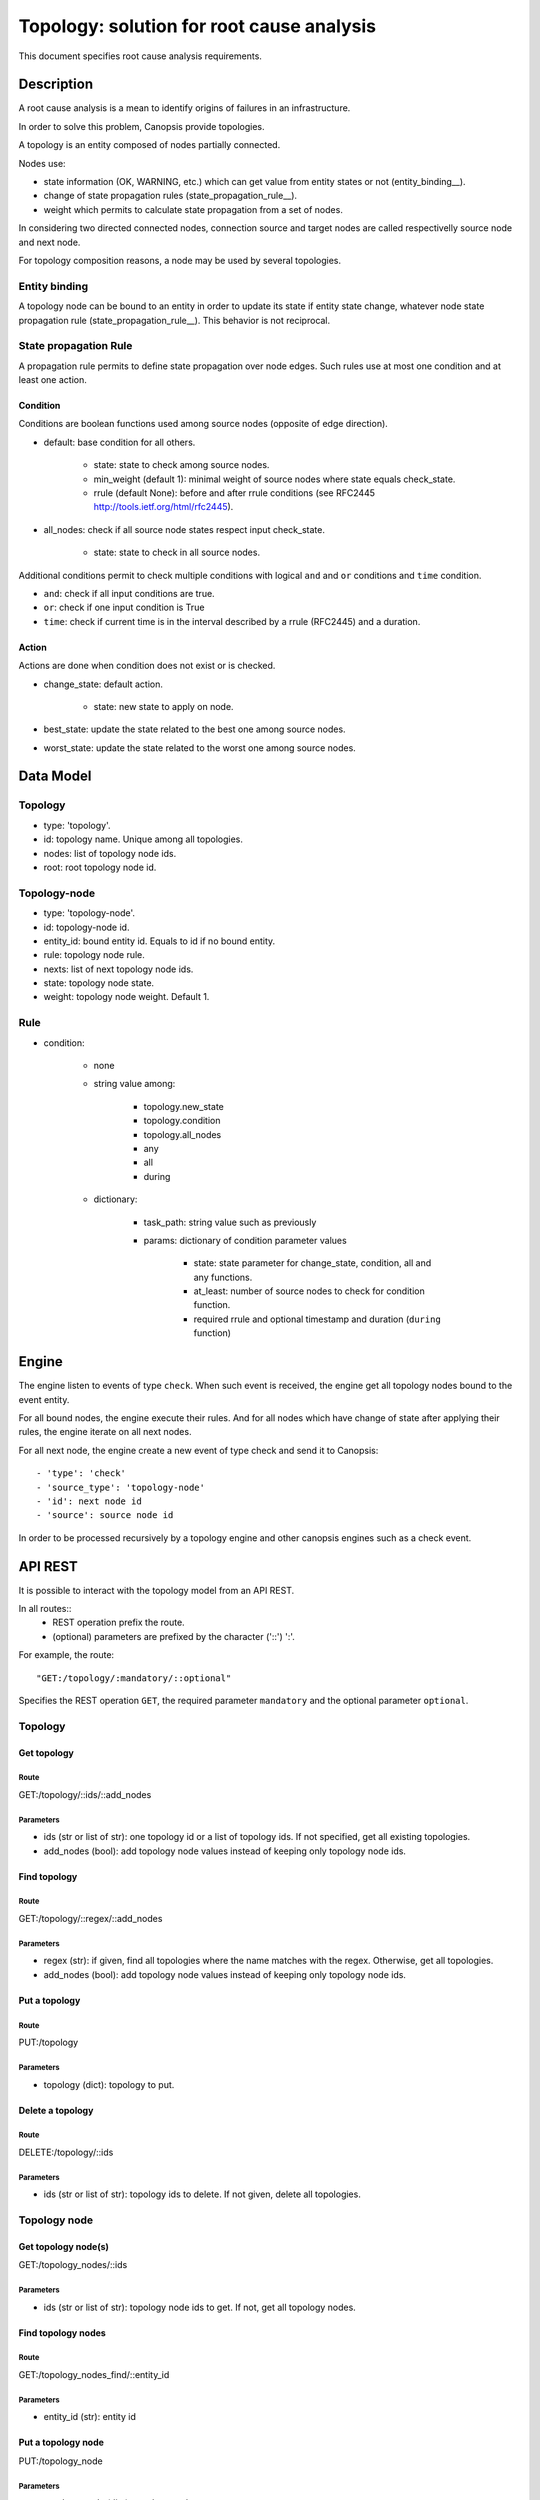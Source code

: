 ==========================================
Topology: solution for root cause analysis
==========================================

This document specifies root cause analysis requirements.

Description
===========

A root cause analysis is a mean to identify origins of failures in an infrastructure.

In order to solve this problem, Canopsis provide topologies.

A topology is an entity composed of nodes partially connected.

Nodes use:

- state information (OK, WARNING, etc.) which can get value from entity states or not (entity_binding__).
- change of state propagation rules (state_propagation_rule__).
- weight which permits to calculate state propagation from a set of nodes.

In considering two directed connected nodes, connection source and target nodes are called respectivelly source node and next node.

For topology composition reasons, a node may be used by several topologies.

Entity binding
##############

A topology node can be bound to an entity in order to update its state if entity state change, whatever node state propagation rule (state_propagation_rule__). This behavior is not reciprocal.

State propagation Rule
######################

A propagation rule permits to define state propagation over node edges. Such rules use at most one condition and at least one action.

Condition
---------

Conditions are boolean functions used among source nodes (opposite of edge direction).

- default: base condition for all others.

   + state: state to check among source nodes.
   + min_weight (default 1): minimal weight of source nodes where state equals check_state.
   + rrule (default None): before and after rrule conditions (see RFC2445 http://tools.ietf.org/html/rfc2445).

- all_nodes: check if all source node states respect input check_state.

   + state: state to check in all source nodes.

Additional conditions permit to check multiple conditions with logical ``and`` and ``or`` conditions and ``time`` condition.

- ``and``: check if all input conditions are true.
- ``or``: check if one input condition is True
- ``time``: check if current time is in the interval described by a rrule (RFC2445) and a duration.

Action
------

Actions are done when condition does not exist or is checked.

- change_state: default action.

   + state: new state to apply on node.
- best_state: update the state related to the best one among source nodes.
- worst_state: update the state related to the worst one among source nodes.

Data Model
==========

Topology
########

- type: 'topology'.
- id: topology name. Unique among all topologies.
- nodes: list of topology node ids.
- root: root topology node id.

Topology-node
#############

- type: 'topology-node'.
- id: topology-node id.
- entity_id: bound entity id. Equals to id if no bound entity.
- rule: topology node rule.
- nexts: list of next topology node ids.
- state: topology node state.
- weight: topology node weight. Default 1.

Rule
####

- condition:

   + none
   + string value among:

      * topology.new_state
      * topology.condition
      * topology.all_nodes
      * any
      * all
      * during

   + dictionary:

      * task_path: string value such as previously
      * params: dictionary of condition parameter values

         - state: state parameter for change_state, condition, all and any functions.
         - at_least: number of source nodes to check for condition function.
         - required rrule and optional timestamp and duration (``during`` function)

Engine
======

The engine listen to events of type ``check``. When such event is received, the engine get all topology nodes bound to the event entity.

For all bound nodes, the engine execute their rules. And for all nodes which have change of state after applying their rules, the engine iterate on all next nodes.

For all next node, the engine create a new event of type check and send it to Canopsis::

   - 'type': 'check'
   - 'source_type': 'topology-node'
   - 'id': next node id
   - 'source': source node id

In order to be processed recursively by a topology engine and other canopsis engines such as a check event.

API REST
========

It is possible to interact with the topology model from an API REST.

In all routes::
   - REST operation prefix the route.
   - (optional) parameters are prefixed by the character ('::') ':'.

For example, the route::

   "GET:/topology/:mandatory/::optional"

Specifies the REST operation ``GET``, the required parameter ``mandatory`` and the optional parameter ``optional``.

Topology
########

Get topology
------------

Route
>>>>>

GET:/topology/::ids/::add_nodes

Parameters
>>>>>>>>>>

- ids (str or list of str): one topology id or a list of topology ids. If not specified, get all existing topologies.
- add_nodes (bool): add topology node values instead of keeping only topology node ids.

Find topology
-------------

Route
>>>>>

GET:/topology/::regex/::add_nodes

Parameters
>>>>>>>>>>

- regex (str): if given, find all topologies where the name matches with the regex. Otherwise, get all topologies.
- add_nodes (bool): add topology node values instead of keeping only topology node ids.

Put a topology
--------------

Route
>>>>>

PUT:/topology

Parameters
>>>>>>>>>>

- topology (dict): topology to put.

Delete a topology
-----------------

Route
>>>>>

DELETE:/topology/::ids

Parameters
>>>>>>>>>>

- ids (str or list of str): topology ids to delete. If not given, delete all topologies.

Topology node
#############

Get topology node(s)
--------------------

GET:/topology_nodes/::ids

Parameters
>>>>>>>>>>

- ids (str or list of str): topology node ids to get. If not, get all topology nodes.

Find topology nodes
-------------------

Route
>>>>>

GET:/topology_nodes_find/::entity_id

Parameters
>>>>>>>>>>

- entity_id (str): entity id

Put a topology node
-------------------

PUT:/topology_node

Parameters
>>>>>>>>>>

- topology_node (dict): topology node to put.

Delete a topology node
----------------------

Widget
======

The widget propose to visualize and edit topology nodes.

A mock-up is available to this url:

https://cacoo.com/diagrams/BzcENww2MapkAhqx

Visualisation
#############

This widget is composed of two parts.

- A graph view which displays nodes and edges.
- An array view which display information related to graph selected nodes.

Both views can be hidden/shown at any time.

Graph
#####

Nodes and edges are displayed related to node distinguishable properties.

For example, node size are related to their weight (more a node is a weighted source, more it should be visible). Node colors are related to their states.

Edge size is related to node weight compared to other node weights. Line can be doted/normal related to respectives node condition ``default``/``all_nodes``.

OK is green, KO is red, UNKNOWN is white, etc.
Related to such colors, a downed node is transparent (ok and down). And if a related event is in an ACK status, the contour circle color is blue.

A filter permits to temporarely display nodes which match an input filter. This filter applies a regex on any (entity) name/rule names or weight values. In the mock-up, the filter is at the top right. It contains the value ``service`` which allows to display all nodes which has properties values matching with ``service``.

Number of neighboor nodes can be displayed at the top/bottom for ``next``/``source`` nodes. In addition to those information, displaying node buttons are available if the mouse is over the node or if the node is selected.

- ``-``: hide nodes. Available only if nodes are displayed.
- ``+``: show neighbor nodes. Available only if nodes are hidden.
- ``++``: show all nodes and not only neighbor. Always available.

Description in the mock-up:
###########################

https://cacoo.com/diagrams/BzcENww2MapkAhqx

- serviceA is OK and selected (double contour lines). At the bottom, 4 source nodes over 18, and at the top, 2 next nodes over 10. The edge from serviceA to serviceL describes an ``default`` operation (doted line). The edge from serviceA to serviceR specifies an ``all_nodes`` condition.
- serviceL is KO (red color) but in ACK status (blue contour). Source nodes can be totally expanded (``++`` button) or hidden (``-``).
- serviceR is OK and downed (green transparent). Its total weight is the lower because its size is the smaller. A red flashlight shows that this node use the ``worst_state`` (green for ``best_state``).

Array
#####

In order to improve visibility, an array is dynamically linked to selected nodes. In this example, selected nodes are ``serviceA`` and ``serviceL``. Related properties are displayed in the different columns.

Interaction
-----------

Graph
#####

Zoom in/out is possible with the wheel or in moving two with fingers.

An auto-layout is possible and deactivable if necessary (check box under the filter inside the mock-up).

This auto-layout permits to choose node disposition and to reorganize nodes when focusing/selecting on them.

All those buttons are displayed only if neighbor nodes exist.

Double clicking on a node permits to go to the event box and to focus on selected events with optionally an historic of change of state propagation.

Adding a node/edge is possible from a dedicated entity/rules set where such elements are dragable to the graph view (and rules can be added).

Array
#####

Array items can be sorted by columns.
Clicking on the entity name force the view to go to the event box view with cliqued item filter.
